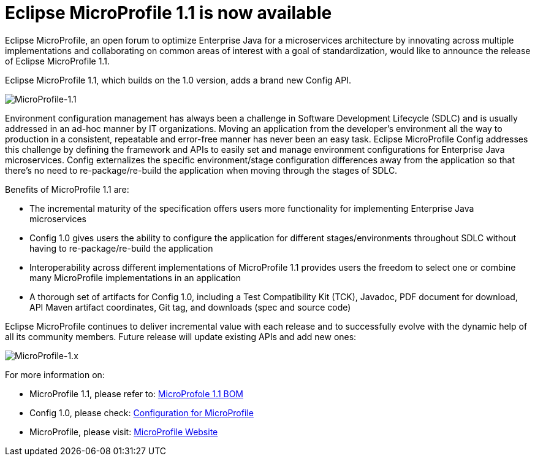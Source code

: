 = Eclipse MicroProfile 1.1 is now available

Eclipse MicroProfile, an open forum to optimize Enterprise Java for a microservices architecture by innovating across multiple implementations and collaborating on common areas of interest with a goal of standardization, would like to announce the release of Eclipse MicroProfile 1.1.

Eclipse MicroProfile 1.1, which builds on the 1.0 version, adds a brand new Config API.

image::xxx.jpg[MicroProfile-1.1]

Environment configuration management has always been a challenge in Software Development Lifecycle (SDLC) and is usually addressed in an ad-hoc manner by IT organizations. Moving an application from the developer’s environment all the way to production in a consistent, repeatable and error-free manner has never been an easy task. Eclipse MicroProfile Config addresses this challenge by defining the framework and APIs to easily set and manage environment configurations for Enterprise Java microservices. Config externalizes the specific environment/stage configuration differences away from the application so that there’s no need to re-package/re-build the application when moving through the stages of SDLC.

Benefits of MicroProfile 1.1 are: 

* The incremental maturity of the specification offers users more functionality for implementing Enterprise Java microservices
* Config 1.0 gives users the ability to configure the application for different stages/environments throughout SDLC without having to re-package/re-build the application
* Interoperability across different implementations of MicroProfile 1.1 provides users the freedom to select one or combine many MicroProfile implementations in an application
* A thorough set of artifacts for Config 1.0, including a Test Compatibility Kit (TCK), Javadoc, PDF document for download, API Maven artifact coordinates, Git tag, and downloads (spec and source code)

Eclipse MicroProfile continues to deliver incremental value with each release and to successfully evolve with the dynamic help of all its community members. Future release will update existing APIs and add new ones:

image::xxx.jpg[MicroProfile-1.x]

For more information on: 

* MicroProfile 1.1, please refer to:
https://github.com/eclipse/microprofile-bom[MicroProfole 1.1 BOM]  
* Config 1.0, please check:
http://microprofile.io/project/eclipse/microprofile-config[Configuration for MicroProfile]  
* MicroProfile, please visit: 
http://microprofile.io[MicroProfile Website]  
